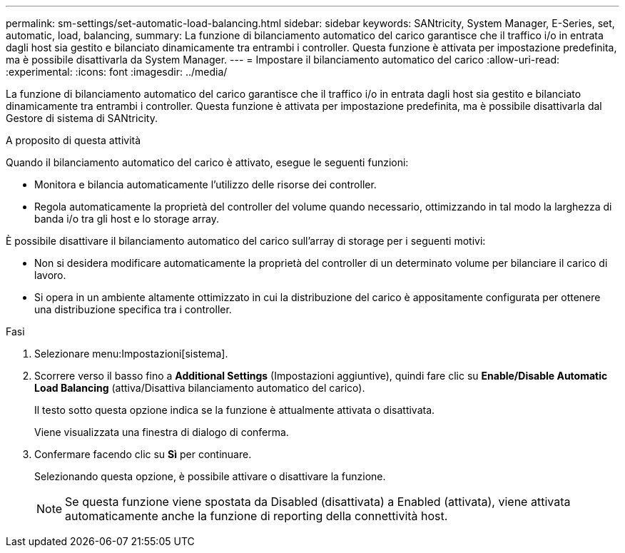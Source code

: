 ---
permalink: sm-settings/set-automatic-load-balancing.html 
sidebar: sidebar 
keywords: SANtricity, System Manager, E-Series, set, automatic, load, balancing, 
summary: La funzione di bilanciamento automatico del carico garantisce che il traffico i/o in entrata dagli host sia gestito e bilanciato dinamicamente tra entrambi i controller. Questa funzione è attivata per impostazione predefinita, ma è possibile disattivarla da System Manager. 
---
= Impostare il bilanciamento automatico del carico
:allow-uri-read: 
:experimental: 
:icons: font
:imagesdir: ../media/


[role="lead"]
La funzione di bilanciamento automatico del carico garantisce che il traffico i/o in entrata dagli host sia gestito e bilanciato dinamicamente tra entrambi i controller. Questa funzione è attivata per impostazione predefinita, ma è possibile disattivarla dal Gestore di sistema di SANtricity.

.A proposito di questa attività
Quando il bilanciamento automatico del carico è attivato, esegue le seguenti funzioni:

* Monitora e bilancia automaticamente l'utilizzo delle risorse dei controller.
* Regola automaticamente la proprietà del controller del volume quando necessario, ottimizzando in tal modo la larghezza di banda i/o tra gli host e lo storage array.


È possibile disattivare il bilanciamento automatico del carico sull'array di storage per i seguenti motivi:

* Non si desidera modificare automaticamente la proprietà del controller di un determinato volume per bilanciare il carico di lavoro.
* Si opera in un ambiente altamente ottimizzato in cui la distribuzione del carico è appositamente configurata per ottenere una distribuzione specifica tra i controller.


.Fasi
. Selezionare menu:Impostazioni[sistema].
. Scorrere verso il basso fino a *Additional Settings* (Impostazioni aggiuntive), quindi fare clic su *Enable/Disable Automatic Load Balancing* (attiva/Disattiva bilanciamento automatico del carico).
+
Il testo sotto questa opzione indica se la funzione è attualmente attivata o disattivata.

+
Viene visualizzata una finestra di dialogo di conferma.

. Confermare facendo clic su *Sì* per continuare.
+
Selezionando questa opzione, è possibile attivare o disattivare la funzione.

+
[NOTE]
====
Se questa funzione viene spostata da Disabled (disattivata) a Enabled (attivata), viene attivata automaticamente anche la funzione di reporting della connettività host.

====

